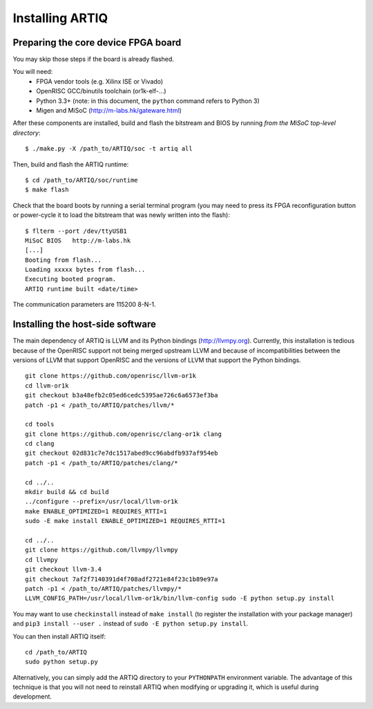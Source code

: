 Installing ARTIQ
================

Preparing the core device FPGA board
************************************

You may skip those steps if the board is already flashed.

You will need:
  * FPGA vendor tools (e.g. Xilinx ISE or Vivado)
  * OpenRISC GCC/binutils toolchain (or1k-elf-...)
  * Python 3.3+ (note: in this document, the ``python`` command refers to Python 3)
  * Migen and MiSoC (http://m-labs.hk/gateware.html)

After these components are installed, build and flash the bitstream and BIOS by running `from the MiSoC top-level directory`: ::

  $ ./make.py -X /path_to/ARTIQ/soc -t artiq all

Then, build and flash the ARTIQ runtime: ::

  $ cd /path_to/ARTIQ/soc/runtime
  $ make flash

Check that the board boots by running a serial terminal program (you may need to press its FPGA reconfiguration button or power-cycle it to load the bitstream that was newly written into the flash): ::

  $ flterm --port /dev/ttyUSB1
  MiSoC BIOS   http://m-labs.hk
  [...]
  Booting from flash...
  Loading xxxxx bytes from flash...
  Executing booted program.
  ARTIQ runtime built <date/time>

The communication parameters are 115200 8-N-1.

Installing the host-side software
*********************************

The main dependency of ARTIQ is LLVM and its Python bindings (http://llvmpy.org). Currently, this installation is tedious because of the OpenRISC support not being merged upstream LLVM and because of incompatibilities between the versions of LLVM that support OpenRISC and the versions of LLVM that support the Python bindings. ::

  git clone https://github.com/openrisc/llvm-or1k
  cd llvm-or1k
  git checkout b3a48efb2c05ed6cedc5395ae726c6a6573ef3ba
  patch -p1 < /path_to/ARTIQ/patches/llvm/*

  cd tools
  git clone https://github.com/openrisc/clang-or1k clang
  cd clang
  git checkout 02d831c7e7dc1517abed9cc96abdfb937af954eb
  patch -p1 < /path_to/ARTIQ/patches/clang/*

  cd ../..
  mkdir build && cd build
  ../configure --prefix=/usr/local/llvm-or1k
  make ENABLE_OPTIMIZED=1 REQUIRES_RTTI=1
  sudo -E make install ENABLE_OPTIMIZED=1 REQUIRES_RTTI=1

  cd ../..
  git clone https://github.com/llvmpy/llvmpy
  cd llvmpy
  git checkout llvm-3.4
  git checkout 7af2f7140391d4f708adf2721e84f23c1b89e97a
  patch -p1 < /path_to/ARTIQ/patches/llvmpy/*
  LLVM_CONFIG_PATH=/usr/local/llvm-or1k/bin/llvm-config sudo -E python setup.py install

You may want to use ``checkinstall`` instead of ``make install`` (to register the installation with your package manager) and ``pip3 install --user .`` instead of ``sudo -E python setup.py install``.

You can then install ARTIQ itself: ::

  cd /path_to/ARTIQ
  sudo python setup.py

Alternatively, you can simply add the ARTIQ directory to your ``PYTHONPATH`` environment variable. The advantage of this technique is that you will not need to reinstall ARTIQ when modifying or upgrading it, which is useful during development.

